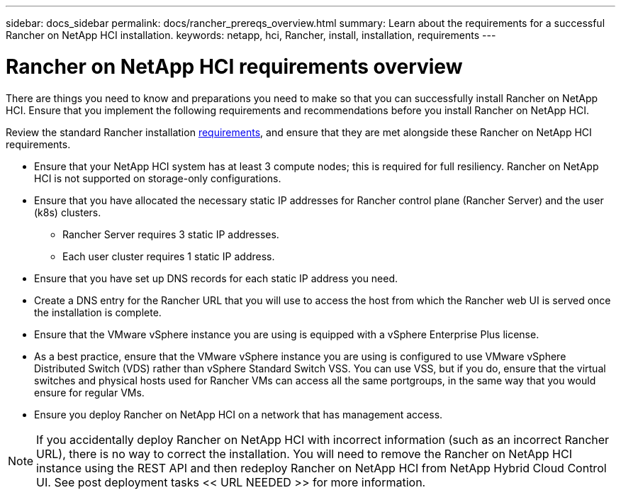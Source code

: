 ---
sidebar: docs_sidebar
permalink: docs/rancher_prereqs_overview.html
summary: Learn about the requirements for a successful Rancher on NetApp HCI installation.
keywords: netapp, hci, Rancher, install, installation, requirements
---

= Rancher on NetApp HCI requirements overview
:hardbreaks:
:nofooter:
:icons: font
:linkattrs:
:imagesdir: ../media/

[.lead]
There are things you need to know and preparations you need to make so that you can successfully install Rancher on NetApp HCI. Ensure that you implement the following requirements and recommendations before you install Rancher on NetApp HCI.

Review the standard Rancher installation https://rancher.com/docs/rancher/v2.x/en/installation/requirements/[requirements^], and ensure that they are met alongside these Rancher on NetApp HCI requirements.

* Ensure that your NetApp HCI system has at least 3 compute nodes; this is required for full resiliency. Rancher on NetApp HCI is not supported on storage-only configurations.
* Ensure that you have allocated the necessary static IP addresses for Rancher control plane (Rancher Server) and the user (k8s) clusters.
** Rancher Server requires 3 static IP addresses.
** Each user cluster requires 1 static IP address.
* Ensure that you have set up DNS records for each static IP address you need.
* Create a DNS entry for the Rancher URL that you will use to access the host from which the Rancher web UI is served once the installation is complete.
* Ensure that the VMware vSphere instance you are using is equipped with a vSphere Enterprise Plus license.
* As a best practice, ensure that the VMware vSphere instance you are using is configured to use VMware vSphere Distributed Switch (VDS) rather than vSphere Standard Switch VSS. You can use VSS, but if you do, ensure that the virtual switches and physical hosts used for Rancher VMs can access all the same portgroups, in the same way that you would ensure for regular VMs.
* Ensure you deploy Rancher on NetApp HCI on a network that has management access.

NOTE: If you accidentally deploy Rancher on NetApp HCI with incorrect information (such as an incorrect Rancher URL), there is no way to correct the installation. You will need to remove the Rancher on NetApp HCI instance using the REST API and then redeploy Rancher on NetApp HCI from NetApp Hybrid Cloud Control UI. See post deployment tasks << URL NEEDED >> for more information.
